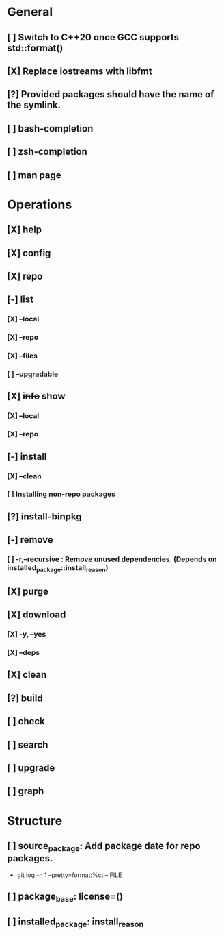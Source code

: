 # TODO List for minipkg2

* General
** [ ] Switch to C++20 once GCC supports std::format()
** [X] Replace iostreams with libfmt
** [?] Provided packages should have the name of the symlink.
** [ ] bash-completion
** [ ] zsh-completion
** [ ] man page

* Operations
** [X] help
** [X] config
** [X] repo
** [-] list
*** [X] --local
*** [X] --repo
*** [X] --files
*** [ ] --upgradable
** [X] +info+ show
*** [X] --local
*** [X] --repo
** [-] install
*** [X] --clean
*** [ ] Installing non-repo packages
** [?] install-binpkg
** [-] remove
*** [ ] -r,--recursive : Remove unused dependencies. (Depends on installed_package::install_reason)
** [X] purge
** [X] download
*** [X] -y, --yes
*** [X] --deps
** [X] clean
** [?] build
** [ ] check
** [ ] search
** [ ] upgrade
** [ ] graph

* Structure
** [ ] source_package: Add package date for repo packages.
- git log -n 1 --pretty=format:%ct -- FILE
** [ ] package_base: license=()
** [ ] installed_package: install_reason
